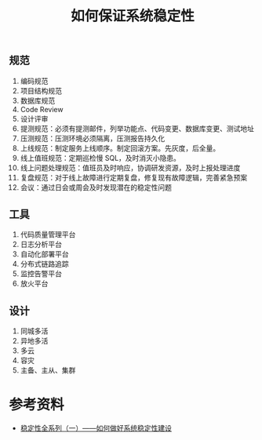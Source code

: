 #+TITLE: 如何保证系统稳定性

** 规范
1. 编码规范
2. 项目结构规范
3. 数据库规范
4. Code Review
5. 设计评审
6. 提测规范：必须有提测邮件，列举功能点、代码变更、数据库变更、测试地址
7. 压测规范：压测环境必须隔离，压测报告持久化
8. 上线规范：制定服务上线顺序。制定回滚方案。先灰度，后全量。
9. 线上值班规范：定期巡检慢 SQL，及时消灭小隐患。
10. 线上问题处理规范：值班员及时响应，协调研发资源，及时上报处理进度
11. 复盘规范：对于线上故障进行定期复盘，修复现有故障逻辑，完善紧急预案
12. 会议：通过日会或周会及时发现潜在的稳定性问题

** 工具
1. 代码质量管理平台
2. 日志分析平台
3. 自动化部署平台
4. 分布式链路追踪
5. 监控告警平台
6. 放火平台

** 设计
1. 同城多活
2. 异地多活
3. 多云
4. 容灾
5. 主备、主从、集群



* 参考资料
- [[https://mp.weixin.qq.com/s?__biz=MzAxOTczMjg2MA==&mid=2247484909&amp;idx=1&amp;sn=d4ab44adb942ad41c3a9f164b1b45381&source=41#wechat_redirect][稳定性全系列（一）——如何做好系统稳定性建设]]
